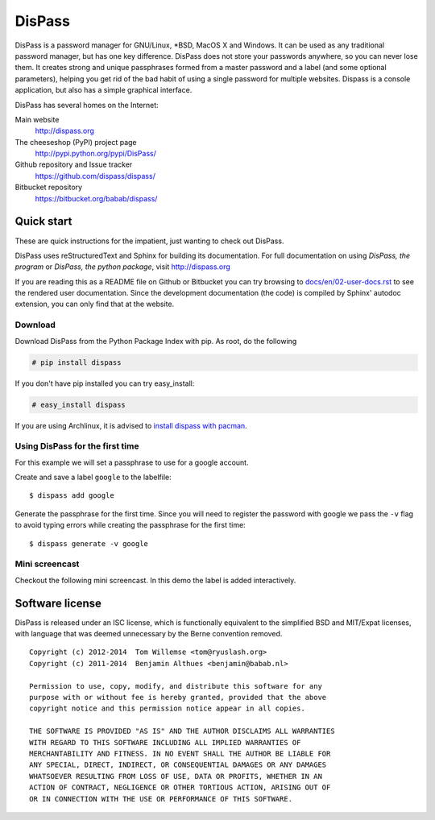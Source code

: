 DisPass
******************************************************************************

DisPass is a password manager for GNU/Linux, \*BSD, MacOS X and Windows.
It can be used as any traditional password manager, but has one key
difference. DisPass does not store your passwords anywhere, so you
can never lose them. It creates strong and unique passphrases formed
from a master password and a label (and some optional parameters),
helping you get rid of the bad habit of using a single password for
multiple websites. Dispass is a console application, but also has a
simple graphical interface.

DisPass has several homes on the Internet:

Main website
   http://dispass.org

The cheeseshop (PyPI) project page
   http://pypi.python.org/pypi/DisPass/

Github repository and Issue tracker
   https://github.com/dispass/dispass/

Bitbucket repository
   https://bitbucket.org/babab/dispass/


Quick start
==============================================================================

These are quick instructions for the impatient, just wanting to check
out DisPass.

DisPass uses reStructuredText and Sphinx for building its documentation.
For full documentation on using *DisPass, the program* or *DisPass, the
python package*, visit http://dispass.org

If you are reading this as a README file on Github or Bitbucket you can try
browsing to `docs/en/02-user-docs.rst`_ to see the rendered user documentation.
Since the development documentation (the code) is compiled by Sphinx' autodoc
extension, you can only find that at the website.


Download
--------

Download DisPass from the Python Package Index with pip. As root, do the
following

.. code:: console

   # pip install dispass

If you don't have pip installed you can try easy_install:

.. code:: console

   # easy_install dispass

If you are using Archlinux, it is advised to `install dispass with pacman`_.


Using DisPass for the first time
--------------------------------

For this example we will set a passphrase to use for a google account.

Create and save a label ``google`` to the labelfile::

    $ dispass add google

Generate the passphrase for the first time. Since you will need to
register the password with google we pass the ``-v`` flag to avoid
typing errors while creating the passphrase for the first time::

    $ dispass generate -v google


Mini screencast
---------------

Checkout the following mini screencast. In this demo the label is added
interactively.

.. image:: dispass-mini-screencast.gif

.. _install dispass with pacman: https://aur.archlinux.org/packages.php?K=dispass



Software license
==============================================================================

DisPass is released under an ISC license, which is functionally
equivalent to the simplified BSD and MIT/Expat licenses, with language
that was deemed unnecessary by the Berne convention removed.

::

   Copyright (c) 2012-2014  Tom Willemse <tom@ryuslash.org>
   Copyright (c) 2011-2014  Benjamin Althues <benjamin@babab.nl>

   Permission to use, copy, modify, and distribute this software for any
   purpose with or without fee is hereby granted, provided that the above
   copyright notice and this permission notice appear in all copies.

   THE SOFTWARE IS PROVIDED "AS IS" AND THE AUTHOR DISCLAIMS ALL WARRANTIES
   WITH REGARD TO THIS SOFTWARE INCLUDING ALL IMPLIED WARRANTIES OF
   MERCHANTABILITY AND FITNESS. IN NO EVENT SHALL THE AUTHOR BE LIABLE FOR
   ANY SPECIAL, DIRECT, INDIRECT, OR CONSEQUENTIAL DAMAGES OR ANY DAMAGES
   WHATSOEVER RESULTING FROM LOSS OF USE, DATA OR PROFITS, WHETHER IN AN
   ACTION OF CONTRACT, NEGLIGENCE OR OTHER TORTIOUS ACTION, ARISING OUT OF
   OR IN CONNECTION WITH THE USE OR PERFORMANCE OF THIS SOFTWARE.


.. _install dispass with pacman: https://aur.archlinux.org/packages.php?K=dispass
.. _docs/en/02-user-docs.rst: docs/en/02-user-docs.rst

